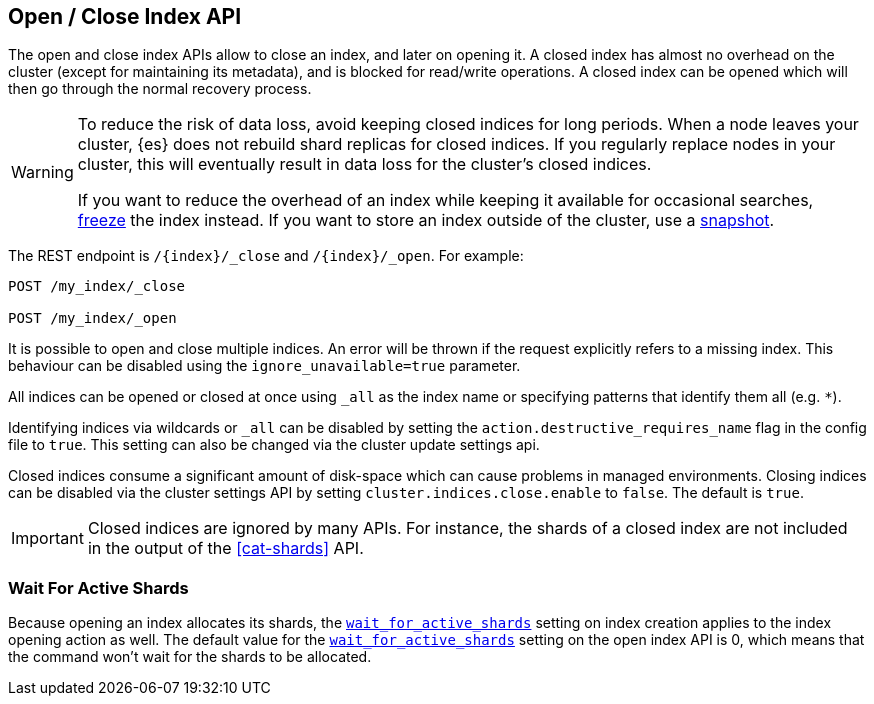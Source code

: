 [[indices-open-close]]
== Open / Close Index API

The open and close index APIs allow to close an index, and later on
opening it. A closed index has almost no overhead on the cluster (except
for maintaining its metadata), and is blocked for read/write operations.
A closed index can be opened which will then go through the normal
recovery process.

[WARNING]
====
To reduce the risk of data loss, avoid keeping closed indices for long periods.
When a node leaves your cluster, {es} does not rebuild shard replicas for closed
indices. If you regularly replace nodes in your cluster, this will eventually
result in data loss for the cluster's closed indices.

If you want to reduce the overhead of an index while keeping it available for
occasional searches, <<frozen-indices,freeze>> the index instead. If you want
to store an index outside of the cluster, use a <<modules-snapshots,snapshot>>.
====

The REST endpoint is `/{index}/_close` and `/{index}/_open`. For
example:

[source,js]
--------------------------------------------------
POST /my_index/_close

POST /my_index/_open
--------------------------------------------------
// CONSOLE
// TEST[s/^/PUT my_index\n/]

It is possible to open and close multiple indices. An error will be thrown
if the request explicitly refers to a missing index. This behaviour can be
disabled using the `ignore_unavailable=true` parameter.

All indices can be opened or closed at once using `_all` as the index name
or specifying patterns that identify them all (e.g. `*`).

Identifying indices via wildcards or `_all` can be disabled by setting the
`action.destructive_requires_name` flag in the config file to `true`.
This setting can also be changed via the cluster update settings api.

Closed indices consume a significant amount of disk-space which can cause problems in managed environments. Closing indices can be disabled via the cluster settings
API by setting `cluster.indices.close.enable` to `false`. The default is `true`.

IMPORTANT: Closed indices are ignored by many APIs. For instance, the shards of
a closed index are not included in the output of the <<cat-shards>> API.

[float]
=== Wait For Active Shards

Because opening an index allocates its shards, the
<<create-index-wait-for-active-shards,`wait_for_active_shards`>> setting on
index creation applies to the index opening action as well. The default value
for the <<create-index-wait-for-active-shards,`wait_for_active_shards`>> setting
on the open index API is 0, which means that the command won't wait for the shards
to be allocated.
